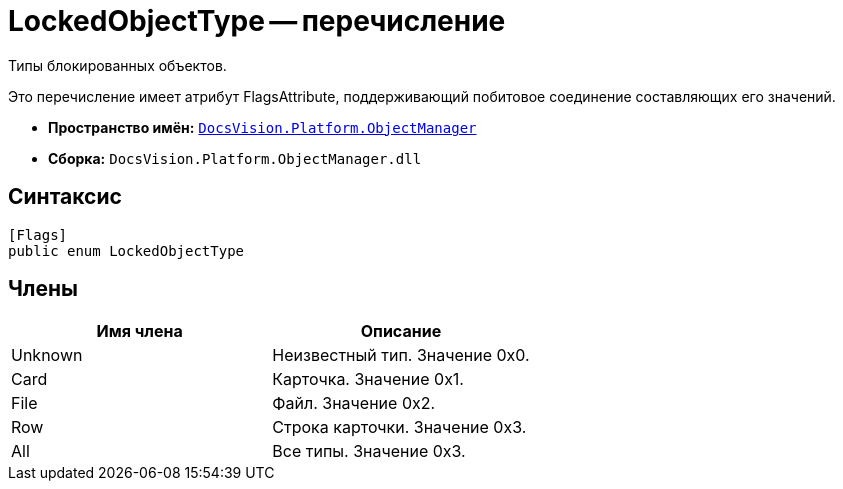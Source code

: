 = LockedObjectType -- перечисление

Типы блокированных объектов.

Это перечисление имеет атрибут FlagsAttribute, поддерживающий побитовое соединение составляющих его значений.

* *Пространство имён:* `xref:api/DocsVision/Platform/ObjectManager/ObjectManager_NS.adoc[DocsVision.Platform.ObjectManager]`
* *Сборка:* `DocsVision.Platform.ObjectManager.dll`

== Синтаксис

[source,csharp]
----
[Flags]
public enum LockedObjectType
----

== Члены

[cols=",",options="header"]
|===
|Имя члена |Описание
|Unknown |Неизвестный тип. Значение 0x0.
|Card |Карточка. Значение 0x1.
|File |Файл. Значение 0x2.
|Row |Строка карточки. Значение 0x3.
|All |Все типы. Значение 0x3.
|===
